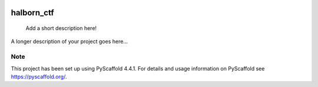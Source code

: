 .. These are examples of badges you might want to add to your README:
   please update the URLs accordingly

    .. image:: https://api.cirrus-ci.com/github/<USER>/halborn_ctf.svg?branch=main
        :alt: Built Status
        :target: https://cirrus-ci.com/github/<USER>/halborn_ctf
    .. image:: https://readthedocs.org/projects/halborn_ctf/badge/?version=latest
        :alt: ReadTheDocs
        :target: https://halborn_ctf.readthedocs.io/en/stable/
    .. image:: https://img.shields.io/coveralls/github/<USER>/halborn_ctf/main.svg
        :alt: Coveralls
        :target: https://coveralls.io/r/<USER>/halborn_ctf
    .. image:: https://img.shields.io/pypi/v/halborn_ctf.svg
        :alt: PyPI-Server
        :target: https://pypi.org/project/halborn_ctf/
    .. image:: https://img.shields.io/conda/vn/conda-forge/halborn_ctf.svg
        :alt: Conda-Forge
        :target: https://anaconda.org/conda-forge/halborn_ctf
    .. image:: https://pepy.tech/badge/halborn_ctf/month
        :alt: Monthly Downloads
        :target: https://pepy.tech/project/halborn_ctf
    .. image:: https://img.shields.io/twitter/url/http/shields.io.svg?style=social&label=Twitter
        :alt: Twitter
        :target: https://twitter.com/halborn_ctf

.. image:: https://img.shields.io/badge/-PyScaffold-005CA0?logo=pyscaffold
    :alt: Project generated with PyScaffold
    :target: https://pyscaffold.org/


===========
halborn_ctf
===========


    Add a short description here!


A longer description of your project goes here...


.. _pyscaffold-notes:

Note
====

This project has been set up using PyScaffold 4.4.1. For details and usage
information on PyScaffold see https://pyscaffold.org/.
